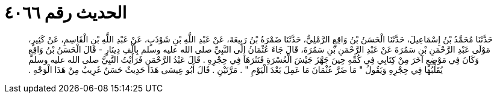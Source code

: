 
= الحديث رقم ٤٠٦٦

[quote.hadith]
حَدَّثَنَا مُحَمَّدُ بْنُ إِسْمَاعِيلَ، حَدَّثَنَا الْحَسَنُ بْنُ وَاقِعٍ الرَّمْلِيُّ، حَدَّثَنَا ضَمْرَةُ بْنُ رَبِيعَةَ، عَنْ عَبْدِ اللَّهِ بْنِ شَوْذَبٍ، عَنْ عَبْدِ اللَّهِ بْنِ الْقَاسِمِ، عَنْ كَثِيرٍ، مَوْلَى عَبْدِ الرَّحْمَنِ بْنِ سَمُرَةَ عَنْ عَبْدِ الرَّحْمَنِ بْنِ سَمُرَةَ، قَالَ جَاءَ عُثْمَانُ إِلَى النَّبِيِّ صلى الله عليه وسلم بِأَلْفِ دِينَارٍ - قَالَ الْحَسَنُ بْنُ وَاقِعٍ وَكَانَ فِي مَوْضِعٍ آخَرَ مِنْ كِتَابِي فِي كُمِّهِ حِينَ جَهَّزَ جَيْشَ الْعُسْرَةِ فَنَثَرَهَا فِي حِجْرِهِ ‏.‏ قَالَ عَبْدُ الرَّحْمَنِ فَرَأَيْتُ النَّبِيَّ صلى الله عليه وسلم يُقَلِّبُهَا فِي حِجْرِهِ وَيَقُولُ ‏"‏ مَا ضَرَّ عُثْمَانَ مَا عَمِلَ بَعْدَ الْيَوْمِ ‏"‏ ‏.‏ مَرَّتَيْنِ ‏.‏ قَالَ أَبُو عِيسَى هَذَا حَدِيثٌ حَسَنٌ غَرِيبٌ مِنْ هَذَا الْوَجْهِ ‏.‏